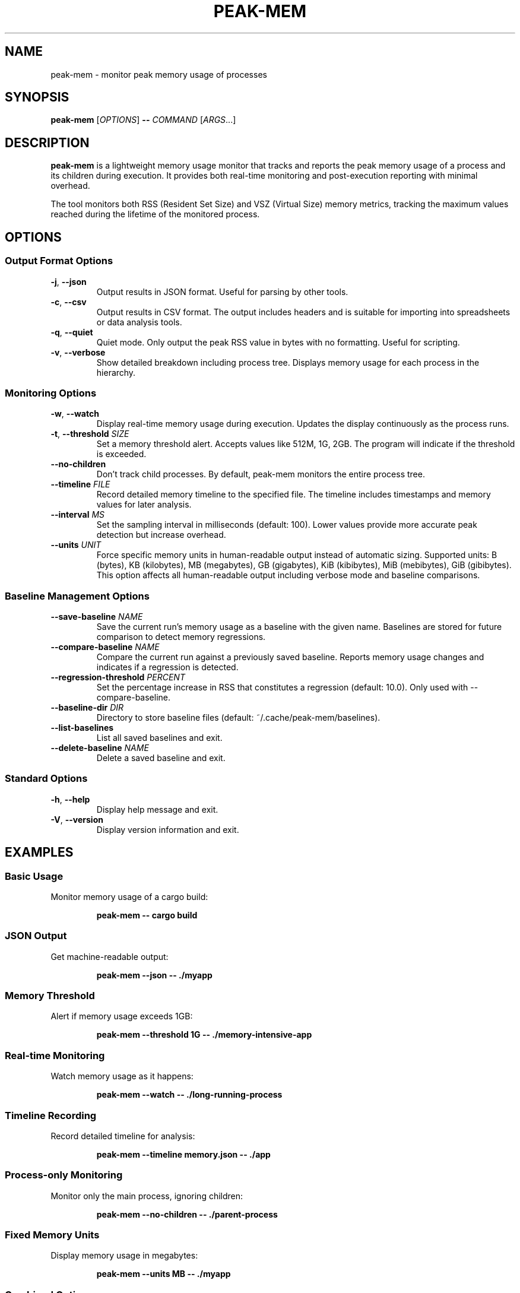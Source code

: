 .TH PEAK-MEM 1 "January 2025" "peak-mem 0.1.0" "User Commands"
.SH NAME
peak-mem \- monitor peak memory usage of processes
.SH SYNOPSIS
.B peak-mem
[\fIOPTIONS\fR]
.B \-\-
\fICOMMAND\fR [\fIARGS\fR...]
.SH DESCRIPTION
.B peak-mem
is a lightweight memory usage monitor that tracks and reports the peak memory
usage of a process and its children during execution. It provides both
real-time monitoring and post-execution reporting with minimal overhead.
.PP
The tool monitors both RSS (Resident Set Size) and VSZ (Virtual Size) memory
metrics, tracking the maximum values reached during the lifetime of the
monitored process.
.SH OPTIONS
.SS Output Format Options
.TP
.BR \-j ", " \-\-json
Output results in JSON format. Useful for parsing by other tools.
.TP
.BR \-c ", " \-\-csv
Output results in CSV format. The output includes headers and is suitable
for importing into spreadsheets or data analysis tools.
.TP
.BR \-q ", " \-\-quiet
Quiet mode. Only output the peak RSS value in bytes with no formatting.
Useful for scripting.
.TP
.BR \-v ", " \-\-verbose
Show detailed breakdown including process tree. Displays memory usage for
each process in the hierarchy.
.SS Monitoring Options
.TP
.BR \-w ", " \-\-watch
Display real-time memory usage during execution. Updates the display
continuously as the process runs.
.TP
.BR \-t ", " \-\-threshold " " \fISIZE\fR
Set a memory threshold alert. Accepts values like 512M, 1G, 2GB.
The program will indicate if the threshold is exceeded.
.TP
.B \-\-no\-children
Don't track child processes. By default, peak-mem monitors the entire
process tree.
.TP
.BR \-\-timeline " " \fIFILE\fR
Record detailed memory timeline to the specified file. The timeline
includes timestamps and memory values for later analysis.
.TP
.BR \-\-interval " " \fIMS\fR
Set the sampling interval in milliseconds (default: 100). Lower values
provide more accurate peak detection but increase overhead.
.TP
.BR \-\-units " " \fIUNIT\fR
Force specific memory units in human-readable output instead of automatic
sizing. Supported units: B (bytes), KB (kilobytes), MB (megabytes),
GB (gigabytes), KiB (kibibytes), MiB (mebibytes), GiB (gibibytes).
This option affects all human-readable output including verbose mode
and baseline comparisons.
.SS Baseline Management Options
.TP
.BR \-\-save\-baseline " " \fINAME\fR
Save the current run's memory usage as a baseline with the given name.
Baselines are stored for future comparison to detect memory regressions.
.TP
.BR \-\-compare\-baseline " " \fINAME\fR
Compare the current run against a previously saved baseline. Reports
memory usage changes and indicates if a regression is detected.
.TP
.BR \-\-regression\-threshold " " \fIPERCENT\fR
Set the percentage increase in RSS that constitutes a regression
(default: 10.0). Only used with \-\-compare\-baseline.
.TP
.BR \-\-baseline\-dir " " \fIDIR\fR
Directory to store baseline files (default: ~/.cache/peak-mem/baselines).
.TP
.B \-\-list\-baselines
List all saved baselines and exit.
.TP
.BR \-\-delete\-baseline " " \fINAME\fR
Delete a saved baseline and exit.
.SS Standard Options
.TP
.BR \-h ", " \-\-help
Display help message and exit.
.TP
.BR \-V ", " \-\-version
Display version information and exit.
.SH EXAMPLES
.SS Basic Usage
Monitor memory usage of a cargo build:
.PP
.RS
.B peak-mem -- cargo build
.RE
.SS JSON Output
Get machine-readable output:
.PP
.RS
.B peak-mem --json -- ./myapp
.RE
.SS Memory Threshold
Alert if memory usage exceeds 1GB:
.PP
.RS
.B peak-mem --threshold 1G -- ./memory-intensive-app
.RE
.SS Real-time Monitoring
Watch memory usage as it happens:
.PP
.RS
.B peak-mem --watch -- ./long-running-process
.RE
.SS Timeline Recording
Record detailed timeline for analysis:
.PP
.RS
.B peak-mem --timeline memory.json -- ./app
.RE
.SS Process-only Monitoring
Monitor only the main process, ignoring children:
.PP
.RS
.B peak-mem --no-children -- ./parent-process
.RE
.SS Fixed Memory Units
Display memory usage in megabytes:
.PP
.RS
.B peak-mem --units MB -- ./myapp
.RE
.SS Combined Options
Verbose output with threshold and timeline:
.PP
.RS
.B peak-mem -v --threshold 2G --timeline mem.json -- make -j8
.RE
.SS Memory Regression Detection
Save a baseline for your application:
.PP
.RS
.B peak-mem --save-baseline v1.0 -- ./myapp
.RE
.PP
Compare against the baseline after changes:
.PP
.RS
.B peak-mem --compare-baseline v1.0 -- ./myapp
.RE
.PP
Use stricter regression threshold (5%):
.PP
.RS
.B peak-mem --compare-baseline v1.0 --regression-threshold 5 -- ./myapp
.RE
.PP
List and manage baselines:
.PP
.RS
.B peak-mem --list-baselines
.br
.B peak-mem --delete-baseline v1.0
.RE
.SH OUTPUT FORMATS
.SS Human-readable (default)
Shows peak RSS and VSZ in human-readable units (KB, MB, GB) along with
the monitored command and exit status.
.SS JSON Format (-j)
Outputs a JSON object containing:
.RS
.IP \(bu 2
command: The executed command with arguments
.IP \(bu 2
peak_rss_bytes: Peak RSS in bytes
.IP \(bu 2
peak_vsz_bytes: Peak VSZ in bytes
.IP \(bu 2
duration_ms: Execution time in milliseconds
.IP \(bu 2
exit_code: Process exit code
.IP \(bu 2
threshold_exceeded: Boolean (if threshold was set)
.IP \(bu 2
tracked_children: Boolean indicating if children were tracked
.RE
.SS CSV Format (-c)
Outputs CSV with headers:
.RS
command,peak_rss_bytes,peak_vsz_bytes,duration_ms,exit_code
.RE
.SS Quiet Format (-q)
Outputs only the peak RSS value in bytes as a plain number.
.SS Verbose Format (-v)
Shows detailed process tree with individual memory usage for each process,
including PIDs and process names.
.SH MEMORY UNITS
Memory sizes can be specified using the following units:
.RS
.IP \(bu 2
K, KB: Kilobytes (1024 bytes)
.IP \(bu 2
M, MB: Megabytes (1024² bytes)
.IP \(bu 2
G, GB: Gigabytes (1024³ bytes)
.IP \(bu 2
No suffix: bytes
.RE
.SH EXIT STATUS
.B peak-mem
normally exits with the same status code as the monitored command. 
If the monitored command is terminated by a signal, peak-mem exits 
with status 128 + signal number.
.PP
Special exit codes:
.RS
.IP "1" 8
Memory threshold exceeded (when using --threshold)
.IP "1" 8
Memory regression detected (when using --compare-baseline)
.RE
.SH PLATFORM SUPPORT
.IP "Linux" 12
Full support via /proc filesystem
.IP "macOS" 12
Full support via proc_pidinfo
.IP "FreeBSD" 12
Not currently implemented
.IP "Windows" 12
Not currently implemented
.SH LIMITATIONS
.IP \(bu 2
Memory sampling occurs at intervals (default 100ms), so very brief spikes
might be missed. Decrease the interval for more accurate peak detection.
.IP \(bu 2
On some systems, tracking child processes requires appropriate permissions.
.IP \(bu 2
Timeline files can grow large for long-running processes with small intervals.
.SH ENVIRONMENT
.B peak-mem
forwards all environment variables to the monitored process without modification.
.SH SIGNALS
.B peak-mem
forwards most signals to the monitored process, allowing for proper cleanup
and termination handling.
.SH FILES
.TP
.I /proc/[pid]/status
On Linux, used to read memory information.
.TP
.I /proc/[pid]/task/
On Linux, used to track all threads of a process.
.SH SEE ALSO
.BR time (1),
.BR ps (1),
.BR top (1),
.BR htop (1),
.BR pmap (1)
.SH BUGS
Report bugs at: ~charmitro/peak-mem-devel@lists.sr.ht
.SH AUTHOR
Written by the peak-mem contributors.
.SH COPYRIGHT
Copyright © 2025 peak-mem contributors. License: MIT
